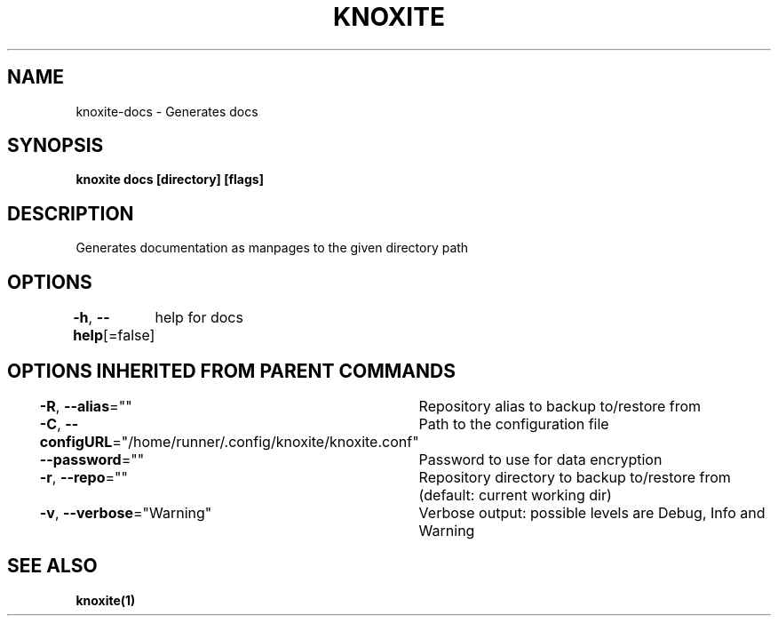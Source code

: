 .nh
.TH "KNOXITE" "1" "Aug 2021" "Auto generated by knoxite/knoxite" ""

.SH NAME
.PP
knoxite\-docs \- Generates docs


.SH SYNOPSIS
.PP
\fBknoxite docs [directory] [flags]\fP


.SH DESCRIPTION
.PP
Generates documentation as manpages to the given directory path


.SH OPTIONS
.PP
\fB\-h\fP, \fB\-\-help\fP[=false]
	help for docs


.SH OPTIONS INHERITED FROM PARENT COMMANDS
.PP
\fB\-R\fP, \fB\-\-alias\fP=""
	Repository alias to backup to/restore from

.PP
\fB\-C\fP, \fB\-\-configURL\fP="/home/runner/.config/knoxite/knoxite.conf"
	Path to the configuration file

.PP
\fB\-\-password\fP=""
	Password to use for data encryption

.PP
\fB\-r\fP, \fB\-\-repo\fP=""
	Repository directory to backup to/restore from (default: current working dir)

.PP
\fB\-v\fP, \fB\-\-verbose\fP="Warning"
	Verbose output: possible levels are Debug, Info and Warning


.SH SEE ALSO
.PP
\fBknoxite(1)\fP
